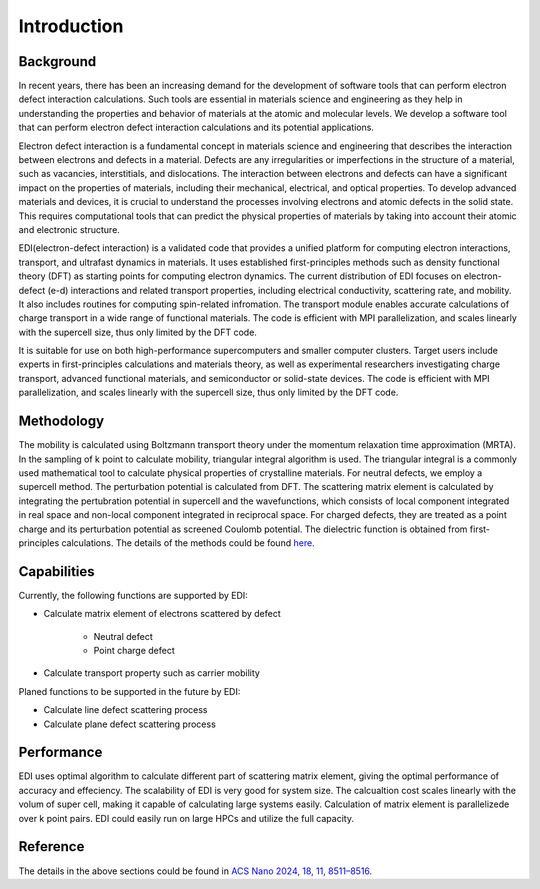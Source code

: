 Introduction
=====

.. _installation:

Background
------------

In recent years, there has been an increasing demand for the development of software tools that can perform electron defect interaction calculations.
Such tools are essential in materials science and engineering as they help in understanding the properties and behavior of materials at the atomic and molecular levels.
We develop a software tool that can perform electron defect interaction calculations and its potential applications.

Electron defect interaction is a fundamental concept in materials science and engineering that describes the interaction between electrons and defects in a material.
Defects are any irregularities or imperfections in the structure of a material, such as vacancies, interstitials, and dislocations.
The interaction between electrons and defects can have a significant impact on the properties of materials, including their mechanical, electrical, and optical properties.
To develop advanced materials and devices, it is crucial to understand the processes involving electrons and atomic defects in the solid state.
This requires computational tools that can predict the physical properties of materials by taking into account their atomic and electronic structure.

.. math ::
..  \gamma=\int 2\pi \hbar \tau_{ik} \del f \bar f d k 


EDI(electron-defect interaction) is a validated code that provides a unified platform for computing electron interactions, transport, and ultrafast dynamics in materials.
It uses established first-principles methods such as density functional theory (DFT) as starting points for computing electron dynamics.
The current distribution of EDI focuses on electron-defect (e-d) interactions and related transport properties, including electrical conductivity, scattering rate, and mobility.
It also includes routines for computing spin-related infromation.
The transport module enables accurate calculations of charge transport in a wide range of functional materials.
The code is efficient with MPI parallelization, and scales linearly with the supercell size, thus only limited by the DFT code.

It is suitable for use on both high-performance supercomputers and smaller computer clusters.
Target users include experts in first-principles calculations and materials theory, as well as experimental researchers investigating charge transport, advanced functional materials, and semiconductor or solid-state devices.
The code is efficient with MPI parallelization, and scales linearly with the supercell size, thus only limited by the DFT code.


Methodology
----------


The mobility is calculated using Boltzmann transport theory under the momentum relaxation time approximation (MRTA).
In the sampling of k point to calculate mobility, triangular integral algorithm is used.
The triangular integral is a commonly used mathematical tool to calculate physical properties of crystalline materials.
For neutral defects, we employ a supercell method. The perturbation potential is calculated from DFT.  
The scattering matrix element is calculated by integrating the pertubration potential in supercell and the wavefunctions,
which consists of local component integrated in real space and non-local component integrated in reciprocal space.
For charged defects, they are treated as a point charge and its perturbation potential as screened Coulomb potential. 
The dielectric function is obtained from first-principles calculations.
The details of the methods could be found `here <https://pubs.acs.org/doi/10.1021/acsnano.4c01033>`_.



Capabilities
----

Currently, the following functions are supported by EDI:

- Calculate matrix element of electrons scattered by defect

   * Neutral defect

   * Point charge defect

- Calculate transport property such as carrier mobility 

Planed functions to be supported in the future by EDI:

- Calculate line defect scattering process

- Calculate plane defect scattering process

Performance 
----

EDI uses optimal algorithm to calculate different part of scattering matrix element, giving the optimal performance of accuracy and effeciency.
The scalability of EDI is very good for system size. 
The calcualtion cost scales linearly with the volum of super cell, making it capable of calculating large systems easily.
Calculation of matrix element is parallelizede over k point pairs. 
EDI could easily run on large HPCs and utilize the full capacity.


Reference
----

The details in the above sections could be found in `ACS Nano 2024, 18, 11, 8511–8516 <https://pubs.acs.org/doi/10.1021/acsnano.4c01033>`_.




